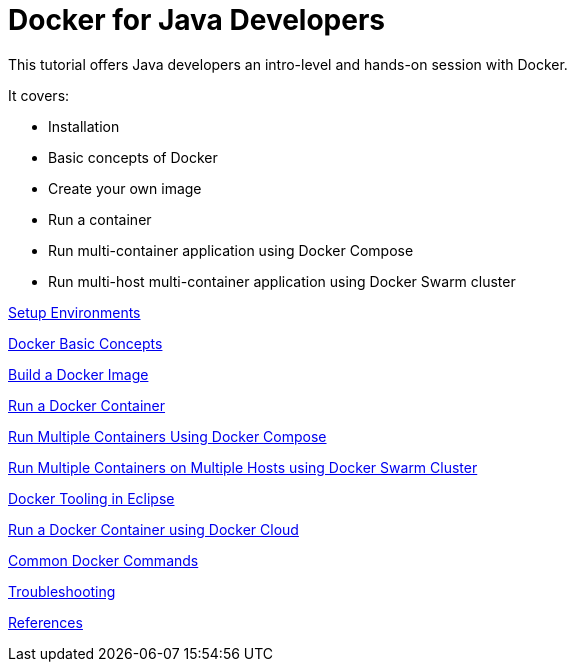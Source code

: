 = Docker for Java Developers

This tutorial offers Java developers an intro-level and hands-on session with Docker.

It covers:

- Installation
- Basic concepts of Docker
- Create your own image
- Run a container
- Run multi-container application using Docker Compose
- Run multi-host multi-container application using Docker Swarm cluster

link:chapters/ch01.adoc[Setup Environments]

link:chapters/ch02.adoc[Docker Basic Concepts]

link:chapters/ch03.adoc[Build a Docker Image]

link:chapters/ch04.adoc[Run a Docker Container]

link:chapters/ch05.adoc[Run Multiple Containers Using Docker Compose]

link:chapters/ch06.adoc[Run Multiple Containers on Multiple Hosts using Docker Swarm Cluster]

link:chapters/ch07.adoc[Docker Tooling in Eclipse]

link:chapters/ch08.adoc[Run a Docker Container using Docker Cloud]

link:chapters/appa.adoc[Common Docker Commands]

link:chapters/appb.adoc[Troubleshooting]

link:chapters/appc.adoc[References]
